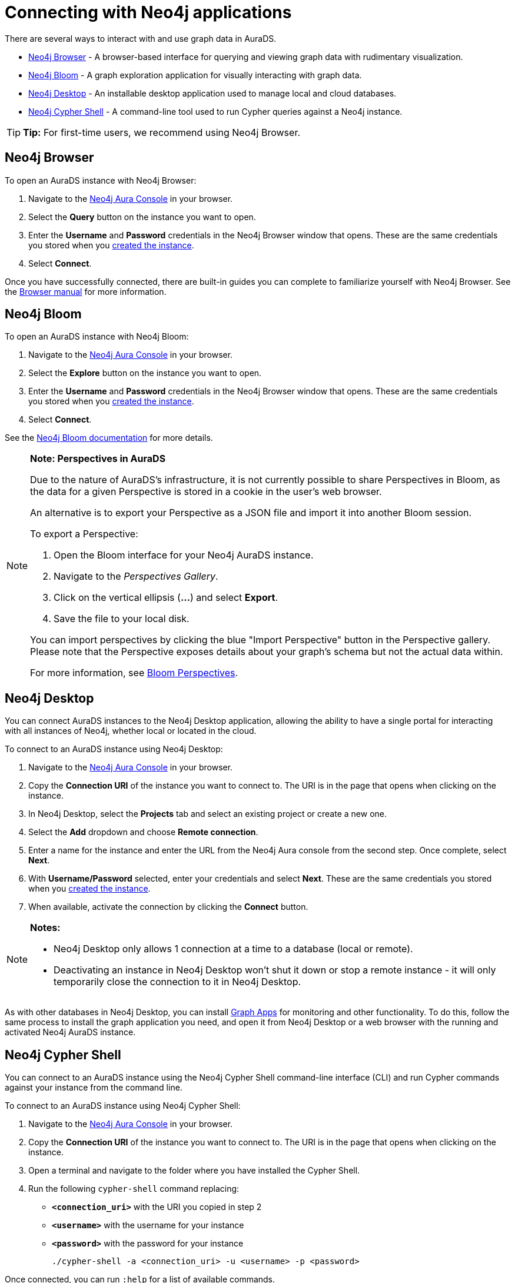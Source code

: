 [[aurads-access]]
= Connecting with Neo4j applications
:description: This page describes how to access an AuraDS instance through Neo4j applications.

There are several ways to interact with and use graph data in AuraDS.

* <<_neo4j_browser>> - A browser-based interface for querying and viewing graph data with rudimentary visualization.
* <<_neo4j_bloom>> - A graph exploration application for visually interacting with graph data.
* <<_neo4j_desktop>> - An installable desktop application used to manage local and cloud databases.
* <<_neo4j_cypher_shell>> - A command-line tool used to run Cypher queries against a Neo4j instance.

[TIP]
====
*Tip:* For first-time users, we recommend using Neo4j Browser.
====

== Neo4j Browser

To open an AuraDS instance with Neo4j Browser:

. Navigate to the https://console.neo4j.io/?product=aura-ds[Neo4j Aura Console^] in your browser.
. Select the *Query* button on the instance you want to open.
. Enter the *Username* and *Password* credentials in the Neo4j Browser window that opens. 
These are the same credentials you stored when you xref:aurads/create-instance.adoc[created the instance].
. Select *Connect*.

Once you have successfully connected, there are built-in guides you can complete to familiarize yourself with Neo4j Browser. See the https://neo4j.com/docs/browser-manual/current/[Browser manual^] for more information.

== Neo4j Bloom

To open an AuraDS instance with Neo4j Bloom:

. Navigate to the https://console.neo4j.io/?product=aura-ds[Neo4j Aura Console^] in your browser.
. Select the *Explore* button on the instance you want to open.
. Enter the *Username* and *Password* credentials in the Neo4j Browser window that opens. 
These are the same credentials you stored when you xref:aurads/create-instance.adoc[created the instance].
. Select *Connect*.

See the https://neo4j.com/docs/bloom-user-guide/current/[Neo4j Bloom documentation^] for more details.

[NOTE]
====
*Note: Perspectives in AuraDS*

Due to the nature of AuraDS's infrastructure, it is not currently possible to share Perspectives in Bloom, as the data for a given Perspective is stored in a cookie in the user's web browser.

An alternative is to export your Perspective as a JSON file and import it into another Bloom session.

To export a Perspective:

. Open the Bloom interface for your Neo4j AuraDS instance.
. Navigate to the _Perspectives Gallery_.
. Click on the vertical ellipsis (*...*) and select *Export*.
. Save the file to your local disk.

You can import perspectives by clicking the blue "Import Perspective" button in the Perspective gallery.
Please note that the Perspective exposes details about your graph's schema but not the actual data within.

For more information, see https://neo4j.com/docs/bloom-user-guide/1.5/bloom-perspectives/[Bloom Perspectives^].
====

== Neo4j Desktop

You can connect AuraDS instances to the Neo4j Desktop application, allowing the ability to have a single portal for interacting with all instances of Neo4j, whether local or located in the cloud.

To connect to an AuraDS instance using Neo4j Desktop:

. Navigate to the https://console.neo4j.io/?product=aura-ds[Neo4j Aura Console^] in your browser.
. Copy the *Connection URI* of the instance you want to connect to. The URI is in the page that opens when clicking on the instance.
. In Neo4j Desktop, select the *Projects* tab and select an existing project or create a new one.
. Select the *Add* dropdown and choose *Remote connection*.
. Enter a name for the instance and enter the URL from the Neo4j Aura console from the second step.
Once complete, select *Next*.
. With *Username/Password* selected, enter your credentials and select *Next*.
These are the same credentials you stored when you xref:aurads/create-instance.adoc[created the instance].
. When available, activate the connection by clicking the *Connect* button.

[NOTE]
====
*Notes:*

* Neo4j Desktop only allows 1 connection at a time to a database (local or remote).
* Deactivating an instance in Neo4j Desktop won't shut it down or stop a remote instance - it will only temporarily close the connection to it in Neo4j Desktop.
====

As with other databases in Neo4j Desktop, you can install https://install.graphapp.io/[Graph Apps^] for monitoring and other functionality. To do this, follow the same process to install the graph application you need, and open it from Neo4j Desktop or a web browser with the running and activated Neo4j AuraDS instance.

== Neo4j Cypher Shell

You can connect to an AuraDS instance using the Neo4j Cypher Shell command-line interface (CLI) and run Cypher commands against your instance from the command line.

To connect to an AuraDS instance using Neo4j Cypher Shell:

. Navigate to the https://console.neo4j.io/?product=aura-ds[Neo4j Aura Console^] in your browser.
. Copy the *Connection URI* of the instance you want to connect to. The URI is in the page that opens when clicking on the instance.
. Open a terminal and navigate to the folder where you have installed the Cypher Shell.
. Run the following `cypher-shell` command replacing:
* *`<connection_uri>`* with the URI you copied in step 2
* *`<username>`* with the username for your instance
* *`<password>`* with the password for your instance
+
[source, shell]
----
./cypher-shell -a <connection_uri> -u <username> -p <password>
----

Once connected, you can run `:help` for a list of available commands.

For more information on Cypher Shell, including how to install it, see the https://neo4j.com/docs/operations-manual/current/tools/cypher-shell/[Cypher Shell documentation^].
